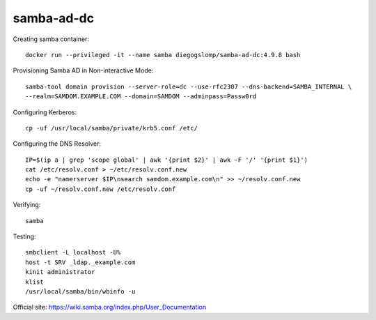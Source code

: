 samba-ad-dc
===========

Creating samba container::

    docker run --privileged -it --name samba diegogslomp/samba-ad-dc:4.9.8 bash

Provisioning Samba AD in Non-interactive Mode::

    samba-tool domain provision --server-role=dc --use-rfc2307 --dns-backend=SAMBA_INTERNAL \
    --realm=SAMDOM.EXAMPLE.COM --domain=SAMDOM --adminpass=Passw0rd

Configuring Kerberos::

    cp -uf /usr/local/samba/private/krb5.conf /etc/
    
Configuring the DNS Resolver::

    IP=$(ip a | grep 'scope global' | awk '{print $2}' | awk -F '/' '{print $1}')
    cat /etc/resolv.conf > ~/etc/resolv.conf.new
    echo -e "namerserver $IP\nsearch samdom.example.com\n" >> ~/resolv.conf.new
    cp -uf ~/resolv.conf.new /etc/resolv.conf

Verifying::

    samba
    
Testing::
    
    smbclient -L localhost -U%
    host -t SRV _ldap._example.com
    kinit administrator
    klist
    /usr/local/samba/bin/wbinfo -u
    
Official site: https://wiki.samba.org/index.php/User_Documentation
